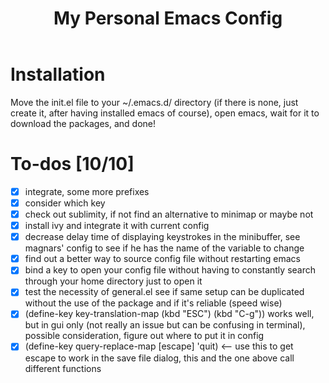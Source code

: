 #+TITLE:My Personal Emacs Config
[[./img/configScreenCap.png]]
* Installation
Move the init.el file to your ~/.emacs.d/ directory (if there is none, just create it, after having installed emacs of course), open emacs, wait for it to download the packages, and done!
* To-dos [10/10]
- [X] integrate, some more prefixes
- [X] consider which key
- [X] check out sublimity, if not find an alternative to minimap or maybe not
- [X] install ivy and integrate it with current config
- [X] decrease delay time of displaying keystrokes in the minibuffer, see magnars' config to see if he has the name of the variable to change
- [X] find out a better way to source config file without restarting emacs
- [X] bind a key to open your config file without having to constantly search through your home directory just to open it
- [X] test the necessity of general.el see if same setup can be duplicated without the use of the package and if it's reliable (speed wise)
- [X] (define-key key-translation-map (kbd "ESC") (kbd "C-g")) works well, but in gui only (not really an issue but can be confusing in terminal), possible consideration, figure out where to put it in config
- [X] (define-key query-replace-map [escape] 'quit) <-- use this to get escape to work in the save file dialog, this and the one above call different functions
